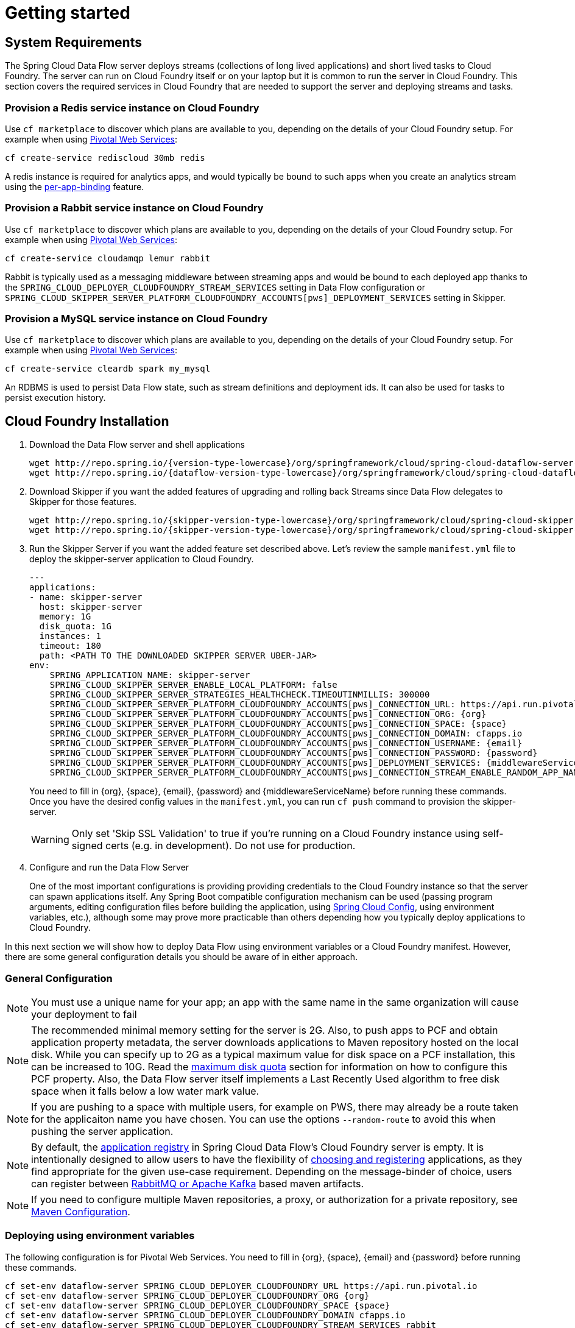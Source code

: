 [[getting-started]]
= Getting started

[[getting-started-requirements]]
== System Requirements

The Spring Cloud Data Flow server deploys streams (collections of long lived applications) and short lived tasks to Cloud Foundry.
The server can run on Cloud Foundry itself or on your laptop but it is common to run the server in Cloud Foundry.
This section covers the required services in Cloud Foundry that are needed to support the server and deploying streams and tasks.


=== Provision a Redis service instance on Cloud Foundry
Use `cf marketplace` to discover which plans are available to you, depending on the details of your Cloud Foundry setup.
For example when using link:https://run.pivotal.io/[Pivotal Web Services]:

```
cf create-service rediscloud 30mb redis
```

A redis instance is required for analytics apps, and would typically be bound to such apps when you create an analytics
stream using the <<getting-started.adoc#getting-started-service-binding-at-application-level,per-app-binding>> feature.

=== Provision a Rabbit service instance on Cloud Foundry
Use `cf marketplace` to discover which plans are available to you, depending on the details of your Cloud Foundry setup.
For example when using link:https://run.pivotal.io/[Pivotal Web Services]:

```
cf create-service cloudamqp lemur rabbit
```

Rabbit is typically used as a messaging middleware between streaming apps and would be bound to each deployed app
thanks to the `SPRING_CLOUD_DEPLOYER_CLOUDFOUNDRY_STREAM_SERVICES` setting in Data Flow configuration or `SPRING_CLOUD_SKIPPER_SERVER_PLATFORM_CLOUDFOUNDRY_ACCOUNTS[pws]_DEPLOYMENT_SERVICES` setting in Skipper.

=== Provision a MySQL service instance on Cloud Foundry
Use `cf marketplace` to discover which plans are available to you, depending on the details of your Cloud Foundry setup.
For example when using link:https://run.pivotal.io/[Pivotal Web Services]:

```
cf create-service cleardb spark my_mysql
```

An RDBMS is used to persist Data Flow state, such as stream definitions and deployment ids.
It can also be used for tasks to persist execution history.

[[getting-started-cloudfoundry]]
== Cloud Foundry Installation
. Download the Data Flow server and shell applications
+
[subs=attributes]
```
wget http://repo.spring.io/{version-type-lowercase}/org/springframework/cloud/spring-cloud-dataflow-server-cloudfoundry/{project-version}/spring-cloud-dataflow-server-cloudfoundry-{project-version}.jar
wget http://repo.spring.io/{dataflow-version-type-lowercase}/org/springframework/cloud/spring-cloud-dataflow-shell/{dataflow-project-version}/spring-cloud-dataflow-shell-{dataflow-project-version}.jar
```
. Download Skipper if you want the added features of upgrading and rolling back Streams since Data Flow delegates to Skipper for those features.
+
[source,yaml,options=nowrap,subs=attributes]
----
wget http://repo.spring.io/{skipper-version-type-lowercase}/org/springframework/cloud/spring-cloud-skipper-server/{skipper-version}/spring-cloud-skipper-server-{skipper-version}.jar
wget http://repo.spring.io/{skipper-version-type-lowercase}/org/springframework/cloud/spring-cloud-skipper-shell/{skipper-version}/spring-cloud-skipper-shell-{skipper-version}.jar
----
. Run the Skipper Server if you want the added feature set described above.
Let's review the sample `manifest.yml` file to deploy the skipper-server application to Cloud Foundry.
+
[source,yaml,options=nowrap]
----
---
applications:
- name: skipper-server
  host: skipper-server
  memory: 1G
  disk_quota: 1G
  instances: 1
  timeout: 180
  path: <PATH TO THE DOWNLOADED SKIPPER SERVER UBER-JAR>
env:
    SPRING_APPLICATION_NAME: skipper-server
    SPRING_CLOUD_SKIPPER_SERVER_ENABLE_LOCAL_PLATFORM: false
    SPRING_CLOUD_SKIPPER_SERVER_STRATEGIES_HEALTHCHECK.TIMEOUTINMILLIS: 300000
    SPRING_CLOUD_SKIPPER_SERVER_PLATFORM_CLOUDFOUNDRY_ACCOUNTS[pws]_CONNECTION_URL: https://api.run.pivotal.io
    SPRING_CLOUD_SKIPPER_SERVER_PLATFORM_CLOUDFOUNDRY_ACCOUNTS[pws]_CONNECTION_ORG: {org}
    SPRING_CLOUD_SKIPPER_SERVER_PLATFORM_CLOUDFOUNDRY_ACCOUNTS[pws]_CONNECTION_SPACE: {space}
    SPRING_CLOUD_SKIPPER_SERVER_PLATFORM_CLOUDFOUNDRY_ACCOUNTS[pws]_CONNECTION_DOMAIN: cfapps.io
    SPRING_CLOUD_SKIPPER_SERVER_PLATFORM_CLOUDFOUNDRY_ACCOUNTS[pws]_CONNECTION_USERNAME: {email}
    SPRING_CLOUD_SKIPPER_SERVER_PLATFORM_CLOUDFOUNDRY_ACCOUNTS[pws]_CONNECTION_PASSWORD: {password}
    SPRING_CLOUD_SKIPPER_SERVER_PLATFORM_CLOUDFOUNDRY_ACCOUNTS[pws]_DEPLOYMENT_SERVICES: {middlewareServiceName}
    SPRING_CLOUD_SKIPPER_SERVER_PLATFORM_CLOUDFOUNDRY_ACCOUNTS[pws]_CONNECTION_STREAM_ENABLE_RANDOM_APP_NAME_PREFIX: false
----
+
You need to fill in \{org}, \{space}, \{email},  \{password} and {middlewareServiceName} before running these commands. Once you have the desired
config values in the `manifest.yml`, you can run `cf push` command to provision the skipper-server.
+
WARNING: Only set 'Skip SSL Validation' to true if you're running on a Cloud Foundry instance using self-signed
certs (e.g. in development). Do not use for production.

. Configure and run the Data Flow Server
+
One of the most important configurations is providing providing credentials to the Cloud Foundry instance so that the server can spawn applications itself.
Any Spring Boot compatible configuration mechanism can be used (passing program arguments, editing configuration files before building the application, using
link:https://github.com/spring-cloud/spring-cloud-config[Spring Cloud Config], using environment variables, etc.), although some may prove more practicable than others depending how you typically deploy applications to Cloud Foundry.

In this next section we will show how to deploy Data Flow using environment variables or a Cloud Foundry manifest.
However, there are some general configuration details you should be aware of in either approach.

[[getting-started-cloudfoundry-general-configuration]]
=== General Configuration

NOTE: You must use a unique name for your app; an app with the same name in the same organization will cause your
deployment to fail

NOTE: The recommended minimal memory setting for the server is 2G. Also, to push apps to PCF and obtain
application property metadata, the server downloads applications to Maven repository hosted on the local disk.  While
you can specify up to 2G as a typical maximum value for disk space on a PCF installation, this can be increased to
10G.  Read the xref:getting-started-maximum-disk-quota-configuration[maximum disk quota] section for information on
how to configure this PCF property.  Also, the Data Flow server itself implements a Last Recently Used algorithm to
free disk space when it falls below a low water mark value.

NOTE: If you are pushing to a space with multiple users, for example on PWS, there may already be a route taken for the
applicaiton name you have chosen. You can use the options `--random-route` to avoid this when pushing the server application.

NOTE: By default, the https://github.com/spring-cloud/spring-cloud-dataflow/tree/master/spring-cloud-dataflow-registry[application registry] in Spring Cloud Data Flow's Cloud Foundry server is empty. It is intentionally designed to allow users to have the flexibility of http://docs.spring.io/spring-cloud-dataflow/docs/{scdf-core-version}/reference/htmlsingle/#spring-cloud-dataflow-register-stream-apps[choosing and registering] applications, as they find appropriate for the given use-case requirement. Depending on the message-binder of choice, users can register between http://repo.spring.io/libs-snapshot/org/springframework/cloud/stream/app/[RabbitMQ or Apache Kafka] based maven artifacts.

NOTE: If you need to configure multiple Maven repositories, a proxy, or authorization for a private repository, see link:http://docs.spring.io/spring-cloud-dataflow/docs/{scdf-core-version}/reference/htmlsingle/#getting-started-maven-configuration[Maven Configuration].

[[getting-started-cloudfoundry-deploying-using-env-vars]]
=== Deploying using environment variables

The following configuration is for Pivotal Web Services. You need to fill in \{org}, \{space},
\{email} and \{password} before running these commands.

```
cf set-env dataflow-server SPRING_CLOUD_DEPLOYER_CLOUDFOUNDRY_URL https://api.run.pivotal.io
cf set-env dataflow-server SPRING_CLOUD_DEPLOYER_CLOUDFOUNDRY_ORG {org}
cf set-env dataflow-server SPRING_CLOUD_DEPLOYER_CLOUDFOUNDRY_SPACE {space}
cf set-env dataflow-server SPRING_CLOUD_DEPLOYER_CLOUDFOUNDRY_DOMAIN cfapps.io
cf set-env dataflow-server SPRING_CLOUD_DEPLOYER_CLOUDFOUNDRY_STREAM_SERVICES rabbit
cf set-env dataflow-server SPRING_CLOUD_DEPLOYER_CLOUDFOUNDRY_TASK_SERVICES my_mysql
cf set-env dataflow-server SPRING_CLOUD_DEPLOYER_CLOUDFOUNDRY_USERNAME {email}
cf set-env dataflow-server SPRING_CLOUD_DEPLOYER_CLOUDFOUNDRY_PASSWORD {password}
cf set-env dataflow-server SPRING_CLOUD_DEPLOYER_CLOUDFOUNDRY_SKIP_SSL_VALIDATION false
```

WARNING: Only set 'Skip SSL Validation' to true if you're running on a Cloud Foundry instance using self-signed
certs (e.g. in development). Do not use for production.

NOTE: If you are deploying in an environment that requires you to sign on using the Pivotal Single Sign-On Service,
refer to the section <<getting-started-security-cloud-foundry>> for information on how to configure the server.

Spring Cloud Data Flow server implementations (be it for Cloud Foundry, Mesos, YARN, or Kubernetes) do not have
_any_ default remote maven repository configured. This is intentionally designed to provide the flexibility for
the users, so they can override and point to a remote repository of their choice. The out-of-the-box
applications that are supported by Spring Cloud Data Flow are available in Spring's repository,
so if you want to use them, set it as the remote repository as listed below.

```
cf set-env dataflow-server SPRING_APPLICATION_JSON '{"maven": { "remote-repositories": { "repo1": { "url": "https://repo.spring.io/libs-release" } } } }'
```
where `repo1` is the alias name for the remote repository.

NOTE: If you are going to use `Skipper` to deploy Streams, deploy Skipper first and then configure the uri location of where the Skipper server is running.

----
cf set-env dataflow-server SPRING_CLOUD_SKIPPER_CLIENT_URI https://<skipper-host-name>/api
----

You can issue now `cf push` command and reference the Data Flow server .jar.

[subs=attributes]
```
cf push dataflow-server -b java_buildpack -m 2G -k 2G --no-start -p spring-cloud-dataflow-server-cloudfoundry-{project-version}.jar
cf bind-service dataflow-server redis
cf bind-service dataflow-server my_mysql
```

[[getting-started-cloudfoundry-deploying-using-manifest]]
=== Deploying using a Manifest

As an alternative to setting environment variables via `cf set-env` command, you can curate all the relevant env-var's
in `manifest.yml` file and use `cf push` command to provision the server.

Following is a sample template to provision the server on PCFDev.

[source,yml]
----
---
applications:
- name: data-flow-server
  host: data-flow-server
  memory: 2G
  disk_quota: 2G
  instances: 1
  path: {PATH TO SERVER UBER-JAR}
  env:
    SPRING_APPLICATION_NAME: data-flow-server
    SPRING_CLOUD_DEPLOYER_CLOUDFOUNDRY_URL: https://api.local.pcfdev.io
    SPRING_CLOUD_DEPLOYER_CLOUDFOUNDRY_ORG: pcfdev-org
    SPRING_CLOUD_DEPLOYER_CLOUDFOUNDRY_SPACE: pcfdev-space
    SPRING_CLOUD_DEPLOYER_CLOUDFOUNDRY_DOMAIN: local.pcfdev.io
    SPRING_CLOUD_DEPLOYER_CLOUDFOUNDRY_USERNAME: admin
    SPRING_CLOUD_DEPLOYER_CLOUDFOUNDRY_PASSWORD: admin
    SPRING_CLOUD_DEPLOYER_CLOUDFOUNDRY_STREAM_SERVICES: rabbit
    SPRING_CLOUD_DEPLOYER_CLOUDFOUNDRY_TASK_SERVICES: mysql
    SPRING_CLOUD_DEPLOYER_CLOUDFOUNDRY_SKIP_SSL_VALIDATION: true
    SPRING_APPLICATION_JSON {"maven": { "remote-repositories": { "repo1": { "url": "https://repo.spring.io/libs-release"} } } }
services:
- mysql
----

NOTE: If you are going to use `Skipper` to deploy Streams, deploy Skipper first and then configure the uri location of where the Skipper server is running.  Instructions on how to install and deploy Skipper can be found in the <<spring-cloud-skipper-integration>> section.

[source,yml]
----
applications:
  env:
    SPRING_CLOUD_SKIPPER_CLIENT_URI: https://<skipper-host-name>/api
----

Once you're ready with the relevant properties in this file, you can issue `cf push` command from the directory where
this file is stored.

[[getting-started-cloudfoundry-on-local]]
== Local Machine Installation

To run the server application locally, targeting your Cloud Foundry installation, you you need to configure the
application either by passing in command line arguments (see below) or setting a number of environment variables.

To use environment variables set the following:

```
export SPRING_CLOUD_DEPLOYER_CLOUDFOUNDRY_URL=https://api.run.pivotal.io
export SPRING_CLOUD_DEPLOYER_CLOUDFOUNDRY_ORG={org}
export SPRING_CLOUD_DEPLOYER_CLOUDFOUNDRY_SPACE={space}
export SPRING_CLOUD_DEPLOYER_CLOUDFOUNDRY_DOMAIN=cfapps.io
export SPRING_CLOUD_DEPLOYER_CLOUDFOUNDRY_USERNAME={email}
export SPRING_CLOUD_DEPLOYER_CLOUDFOUNDRY_PASSWORD={password}
export SPRING_CLOUD_DEPLOYER_CLOUDFOUNDRY_SKIP_SSL_VALIDATION=false

export SPRING_CLOUD_DEPLOYER_CLOUDFOUNDRY_STREAM_SERVICES=rabbit
# The following is for letting task apps write to their db.
# Note however that when the *server* is running locally, it can't access that db
# task related commands that show executions won't work then
export SPRING_CLOUD_DEPLOYER_CLOUDFOUNDRY_TASK_SERVICES=my_mysql
```

You need to fill in \{org}, \{space}, \{email} and \{password} before running these commands.

WARNING: Only set 'Skip SSL Validation' to true if you're running on a Cloud Foundry instance using self-signed
certs (e.g. in development). Do not use for production.

NOTE: If you are going to use `Skipper` to deploy Streams, deploy Skipper first and then configure the uri location of where the Skipper server is running.

----
export SKIPPER_CLIENT_HOST https://<skipper-host-name>/api
----

Now we are ready to start the server application:

[subs=attributes]
```
java -jar spring-cloud-dataflow-server-cloudfoundry-{project-version}.jar
```

TIP: Of course, all other parameterization options that were available when running the server _on_ Cloud Foundry are
still available. This is particularly true for xref:configuring-defaults[configuring defaults] for applications. Just
substitute `cf set-env` syntax with `export`.

[[getting-started-data-flow-shell]]
== Data Flow Shell

Run the shell and optionally target the Server application using the `dataflow config` command.

[source,bash,subs=attributes]
----
$ java -jar spring-cloud-dataflow-shell-{dataflow-project-version}.jar
----

```
server-unknown:>dataflow config server http://dataflow-server.cfapps.io
Successfully targeted http://dataflow-server.cfapps.io
dataflow:>
```

[[getting-started-deploying-streams]]
== Deploying Streams

. Import Apps
+
By default, the application registry will be empty. If you would like to register all out-of-the-box stream applications
built with the RabbitMQ binder in bulk, you can with the following command. For more details, review how to
xref:spring-cloud-dataflow-register-apps[register applications].
+
```
dataflow:>app import --uri http://bit.ly/Celsius-GA-stream-applications-rabbit-maven
```
+
There are two options for deploying Streams. The "traditional" way that Data Flow has always used and a new way that delegates to the Skipper server. Deploying using Skipper will enable you to update and rollback the streams while the traditional way will not.
+
. Create Streams without skipper
+
Create a simple stream with an HTTP source and a log sink.
+
[source]
----
dataflow:> stream create --name httptest --definition "http | log" --deploy
----
+
NOTE: You will need to wait a little while until the apps are actually deployed successfully
before posting data.  Tail the log file for each application to verify
the application has started.
+
Now post some data. The URL will be unique to your deployment, the following is just an example
+
[source]
----
dataflow:> http post --target http://dataflow-AxwwAhK-httptest-http.cfapps.io --data "hello world"
----
Look to see if `hello world` ended up in log files for the `log` application.
+
. Create Streams with Skipper
+
[source]
----
dataflow:> stream create --name httptest --definition "http | log"
dataflow:> stream skipper deploy --name httptest --platformName pws
----
+
Look to see if `hello world` ended up in log files for the `log` application.
+
[NOTE]
====
Skipper includes the concept of link:https://docs.spring.io/spring-cloud-skipper/docs/current/reference/htmlsingle/#platforms[platforms],
so it is important to define the "accounts" based on the project preferences. In the above YAML file, the accounts map
to `pws` as the platform. This can be modified, and of course, you can have any number of platform definitions.
More details are in Spring Cloud Skipper reference guide.
====
+
You can read more about the general features of using Skipper to deploy streams in the section <<spring-cloud-dataflow-stream-lifecycle-skipper>> and how to upgrade and rollback streams in the section <<spring-cloud-dataflow-streams-skipper>>.


[[getting-started-deploying-tasks]]
== Deploying Tasks

To run a simple task application, you can register all the out-of-the-box task applications with the following command.

```
dataflow:>app import --uri http://bit.ly/Addison-GA-task-applications-maven

```

Now create a simple link:http://docs.spring.io/spring-cloud-task-app-starters/docs/1.0.1.RELEASE/reference/html/_timestamp_task.html[timestamp] task.

```
dataflow:>task create mytask --definition "timestamp --format='yyyy'"
```

Tail the logs, e.g. `cf logs mytask` and then launch the task in the UI or in the Data Flow Shell

```
dataflow:>task launch mytask
```

You will see the year `2017` printed in the logs. The execution status of the task is stored
in the database and you can retrieve information about the task execution using the shell commands
`task execution list` and `task execution status --id <ID_OF_TASK>` or though the Data Flow UI.

NOTE: The current underlying PCF task capabilities are considered experimental for PCF version
versions less than 1.9.  See http://docs.spring.io/spring-cloud-dataflow/docs/{scdf-core-version}/reference/htmlsingle/enable-disable-specific-features.html[Feature Togglers]
for how to disable task support in Data Flow.


